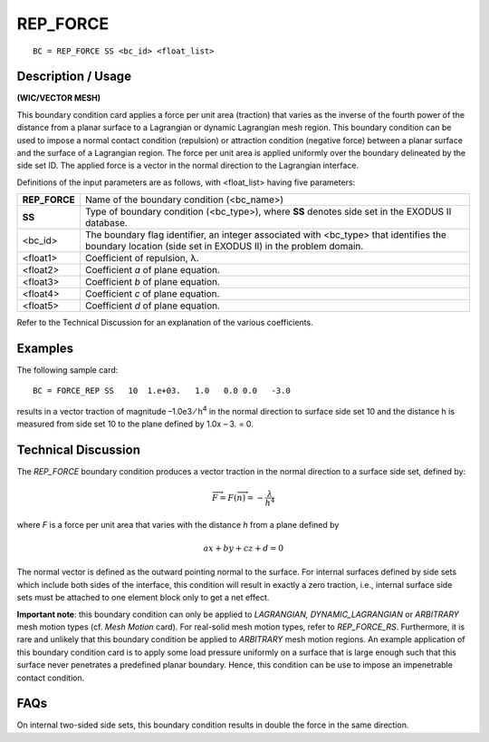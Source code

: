 *************
**REP_FORCE**
*************

::

	BC = REP_FORCE SS <bc_id> <float_list>

-----------------------
**Description / Usage**
-----------------------

**(WIC/VECTOR MESH)**

This boundary condition card applies a force per unit area (traction) that varies as the
inverse of the fourth power of the distance from a planar surface to a Lagrangian or
dynamic Lagrangian mesh region. This boundary condition can be used to impose a
normal contact condition (repulsion) or attraction condition (negative force) between a
planar surface and the surface of a Lagrangian region. The force per unit area is applied
uniformly over the boundary delineated by the side set ID. The applied force is a vector
in the normal direction to the Lagrangian interface.

Definitions of the input parameters are as follows, with <float_list> having five
parameters:

=============== ==================================================================
**REP_FORCE**   Name of the boundary condition (<bc_name>)
**SS**          Type of boundary condition (<bc_type>), where **SS** denotes
                side set in the EXODUS II database.
<bc_id>         The boundary flag identifier, an integer associated with
                <bc_type> that identifies the boundary location (side set in
                EXODUS II) in the problem domain.
<float1>        Coefficient of repulsion, λ.
<float2>        Coefficient *a* of plane equation.
<float3>        Coefficient *b* of plane equation.
<float4>        Coefficient *c* of plane equation.
<float5>        Coefficient *d* of plane equation.
=============== ==================================================================

Refer to the Technical Discussion for an explanation of the various coefficients.

------------
**Examples**
------------

The following sample card:
::

     BC = FORCE_REP SS   10  1.e+03.   1.0   0.0 0.0   -3.0

results in a vector traction of magnitude –1.0e3 ⁄ h\ :sup:`4` in the normal direction to 
surface
side set 10 and the distance h is measured from side set 10 to the plane defined by
1.0x – 3. = 0.

-------------------------
**Technical Discussion**
-------------------------

The *REP_FORCE* boundary condition produces a vector traction in the normal
direction to a surface side set, defined by:

.. math::

	\overrightarrow{F} = F (\overrightarrow{n}) = - \frac{\lambda}{h^4}

	

where *F* is a force per unit area that varies with the distance *h* from a plane defined 
by

.. math::

	ax + by + cz + d = 0



The normal vector is defined as the outward pointing normal to the surface. For internal
surfaces defined by side sets which include both sides of the interface, this condition
will result in exactly a zero traction, i.e., internal surface side sets must be attached 
to one element block only to get a net effect.

**Important note**: this boundary condition can only be applied to *LAGRANGIAN,
DYNAMIC_LAGRANGIAN* or *ARBITRARY* mesh motion types (cf. *Mesh Motion* card).
For real-solid mesh motion types, refer to *REP_FORCE_RS*. Furthermore, it is rare and
unlikely that this boundary condition be applied to *ARBITRARY* mesh motion regions.
An example application of this boundary condition card is to apply some load pressure
uniformly on a surface that is large enough such that this surface never penetrates a
predefined planar boundary. Hence, this condition can be use to impose an
impenetrable contact condition.


--------
**FAQs**
--------

On internal two-sided side sets, this boundary condition results in double the force in
the same direction.


.. 
	TODO - Equations need to replace the images in lines 63 and 70.